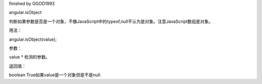 finished by GGOD1993

angular.isObject

判断如果参数是否是一个对象，不像JavaScript中的typeof,null不认为是对象。注意JavaScript数组是对象。

用法：

angular.isObject(value);

参数：

value	*	检测的参数。

返回值：

boolean	True如果value是一个对象但是不是null.